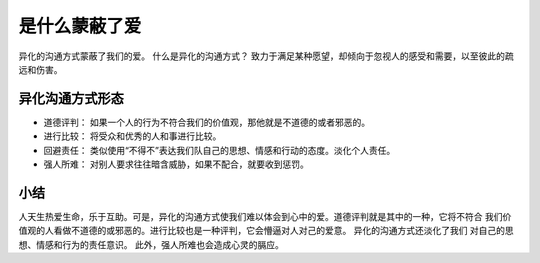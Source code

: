 ==========================================
是什么蒙蔽了爱
==========================================
异化的沟通方式蒙蔽了我们的爱。 什么是异化的沟通方式？
致力于满足某种愿望，却倾向于忽视人的感受和需要，以至彼此的疏远和伤害。

异化沟通方式形态
==========================================

- 道德评判： 如果一个人的行为不符合我们的价值观，那他就是不道德的或者邪恶的。
- 进行比较： 将受众和优秀的人和事进行比较。
- 回避责任： 类似使用“不得不”表达我们队自己的思想、情感和行动的态度。淡化个人责任。
- 强人所难： 对别人要求往往暗含威胁，如果不配合，就要收到惩罚。

小结
==========================================
人天生热爱生命，乐于互助。可是，异化的沟通方式使我们难以体会到心中的爱。道德评判就是其中的一种，它将不符合
我们价值观的人看做不道德的或邪恶的。进行比较也是一种评判，它会懵逼对人对己的爱意。 异化的沟通方式还淡化了我们
对自己的思想、情感和行为的责任意识。 此外，强人所难也会造成心灵的膈应。


